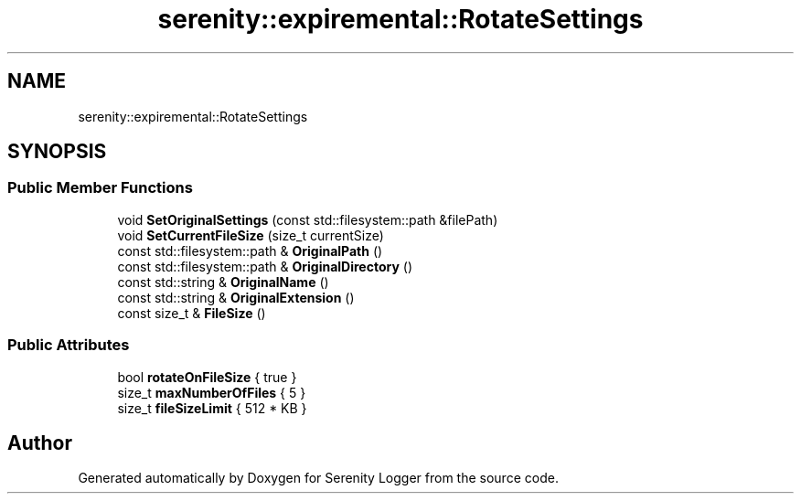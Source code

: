 .TH "serenity::expiremental::RotateSettings" 3 "Mon Jan 31 2022" "Serenity Logger" \" -*- nroff -*-
.ad l
.nh
.SH NAME
serenity::expiremental::RotateSettings
.SH SYNOPSIS
.br
.PP
.SS "Public Member Functions"

.in +1c
.ti -1c
.RI "void \fBSetOriginalSettings\fP (const std::filesystem::path &filePath)"
.br
.ti -1c
.RI "void \fBSetCurrentFileSize\fP (size_t currentSize)"
.br
.ti -1c
.RI "const std::filesystem::path & \fBOriginalPath\fP ()"
.br
.ti -1c
.RI "const std::filesystem::path & \fBOriginalDirectory\fP ()"
.br
.ti -1c
.RI "const std::string & \fBOriginalName\fP ()"
.br
.ti -1c
.RI "const std::string & \fBOriginalExtension\fP ()"
.br
.ti -1c
.RI "const size_t & \fBFileSize\fP ()"
.br
.in -1c
.SS "Public Attributes"

.in +1c
.ti -1c
.RI "bool \fBrotateOnFileSize\fP { true }"
.br
.ti -1c
.RI "size_t \fBmaxNumberOfFiles\fP { 5 }"
.br
.ti -1c
.RI "size_t \fBfileSizeLimit\fP { 512 * KB }"
.br
.in -1c

.SH "Author"
.PP 
Generated automatically by Doxygen for Serenity Logger from the source code\&.
